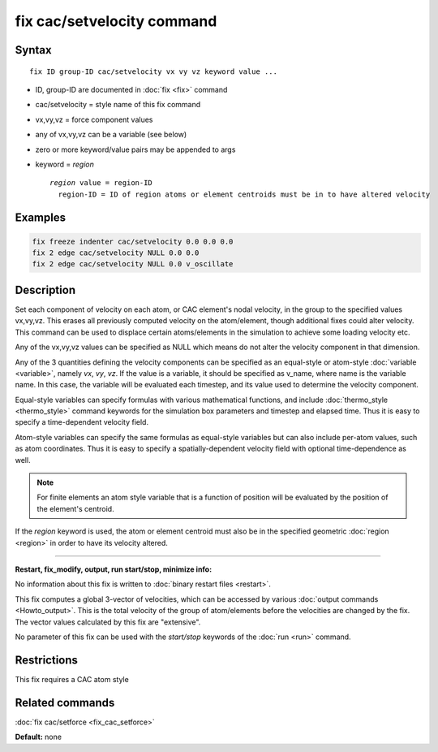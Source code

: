 .. index:: fix cac/setvelocity

fix cac/setvelocity command
===========================

Syntax
""""""

.. parsed-literal::

   fix ID group-ID cac/setvelocity vx vy vz keyword value ...

* ID, group-ID are documented in :doc:`fix <fix>` command
* cac/setvelocity = style name of this fix command
* vx,vy,vz = force component values
* any of vx,vy,vz can be a variable (see below)
* zero or more keyword/value pairs may be appended to args
* keyword = *region*
  
  .. parsed-literal::
  
       *region* value = region-ID
         region-ID = ID of region atoms or element centroids must be in to have altered velocity


Examples
""""""""

.. code-block:: LAMMPS

   fix freeze indenter cac/setvelocity 0.0 0.0 0.0
   fix 2 edge cac/setvelocity NULL 0.0 0.0
   fix 2 edge cac/setvelocity NULL 0.0 v_oscillate

Description
"""""""""""

Set each component of velocity on each atom, or CAC element's nodal velocity, 
in the group to the specified values vx,vy,vz.  This erases all previously 
computed velocity on the atom/element, though additional fixes could alter velocity.  
This command can be used to displace certain atoms/elements in the simulation to
achieve some loading velocity etc.

Any of the vx,vy,vz values can be specified as NULL which means do not
alter the velocity component in that dimension.

Any of the 3 quantities defining the velocity components can be specified
as an equal-style or atom-style :doc:`variable <variable>`, namely *vx*\ ,
*vy*\ , *vz*\ .  If the value is a variable, it should be specified as
v\_name, where name is the variable name.  In this case, the variable
will be evaluated each timestep, and its value used to determine the
velocity component.

Equal-style variables can specify formulas with various mathematical
functions, and include :doc:`thermo_style <thermo_style>` command
keywords for the simulation box parameters and timestep and elapsed
time.  Thus it is easy to specify a time-dependent velocity field.

Atom-style variables can specify the same formulas as equal-style
variables but can also include per-atom values, such as atom
coordinates.  Thus it is easy to specify a spatially-dependent velocity
field with optional time-dependence as well.

.. note::

   For finite elements an atom style variable that is a function of position
   will be evaluated by the position of the element's centroid.

If the *region* keyword is used, the atom or element centroid must also 
be in the specified geometric :doc:`region <region>` in order to have its
velocity altered.

----------

**Restart, fix_modify, output, run start/stop, minimize info:**

No information about this fix is written to :doc:`binary restart files <restart>`.

This fix computes a global 3-vector of velocities, which can be accessed
by various :doc:`output commands <Howto_output>`.  This is the total
velocity of the group of atom/elements before the velocities are
changed by the fix.  The vector values calculated by this fix are
"extensive".

No parameter of this fix can be used with the *start/stop* keywords of
the :doc:`run <run>` command.

Restrictions
""""""""""""

This fix requires a CAC atom style

Related commands
""""""""""""""""

:doc:`fix cac/setforce <fix_cac_setforce>`

**Default:** none
